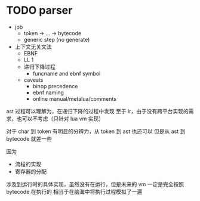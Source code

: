 * TODO parser

- job
  - token -> ... -> bytecode
  - generic step (no generate)
- 上下文无关文法
  - EBNF
  - LL 1
  - 递归下降过程
    - funcname and ebnf symbol
  - caveats
    - binop precedence
    - ebnf naming
    - online manual/metalua/comments




ast 过程可以理解为，在递归下降的过程中发现
至于 ir，由于没有跨平台实现的需求，也可以不考虑（只针对 lua vm 实现）


对于 char 到 token 有明显的分辨力，从 token 到 ast 也还可以
但是从 ast 到 bytecode 就差一些

因为
- 流程的实现
- 寄存器的分配

涉及到运行时的具体实现，虽然没有在运行，但是未来的 vm 一定是完全按照 bytecode 在执行的
相当于在脑海中将执行过程模拟了一遍


